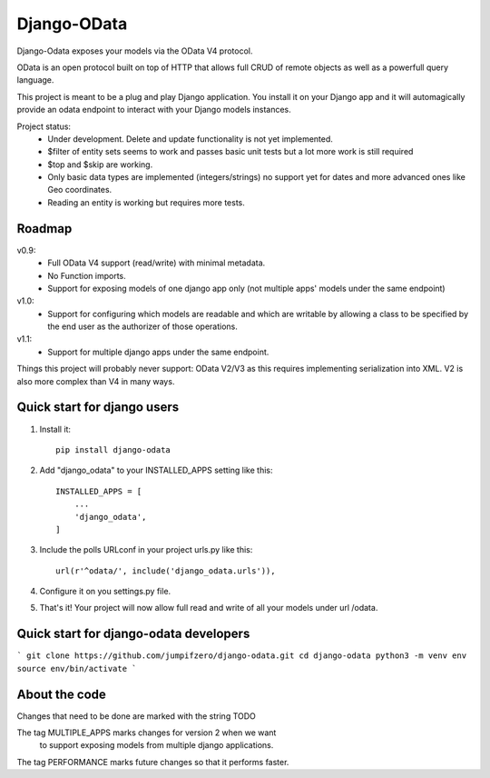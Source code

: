 ============
Django-OData
============

Django-Odata exposes your models via the OData V4 protocol.

OData is an open protocol built on top of HTTP that allows full CRUD of remote objects as well as a powerfull query language.

This project is meant to be a plug and play Django application. 
You install it on your Django app and it will automagically provide
an odata endpoint to interact with your Django models instances.

Project status:
 - Under development. Delete and update functionality is not yet implemented.
 - $filter of entity sets seems to work and passes basic unit tests but a lot more work is still required
 - $top and $skip are working.
 - Only basic data types are implemented (integers/strings) no support yet for dates and more advanced ones like Geo coordinates.
 - Reading an entity is working but requires more tests.


Roadmap
--------

v0.9: 
 - Full OData V4 support (read/write) with minimal metadata. 
 - No Function imports. 
 - Support for exposing models of one django app only (not multiple apps' models under the same endpoint)


v1.0:
 - Support for configuring which models are readable and which are writable by allowing a class to be specified by the end user as the authorizer of those operations.


v1.1:
 - Support for multiple django apps under the same endpoint.


Things this project will probably never support:
OData V2/V3 as this requires implementing serialization into XML. V2 is also more complex than V4 in many ways.


Quick start for django users
------------------------------
1. Install it::

	pip install django-odata


2. Add "django_odata" to your INSTALLED_APPS setting like this::

    INSTALLED_APPS = [
        ...
        'django_odata',
    ]

3. Include the polls URLconf in your project urls.py like this::

    url(r'^odata/', include('django_odata.urls')),


4. Configure it on you settings.py file.

5. That's it! Your project will now allow full read and write of all your models under url /odata.


Quick start for django-odata developers
------------------------------------------

```
git clone https://github.com/jumpifzero/django-odata.git
cd django-odata
python3 -m venv env
source env/bin/activate
```

About the code
------------------------------------------
Changes that need to be done are marked with the string TODO

The tag MULTIPLE_APPS marks changes for version 2 when we want
	to support exposing models from multiple django applications.

The tag PERFORMANCE marks future changes so that it performs faster.

